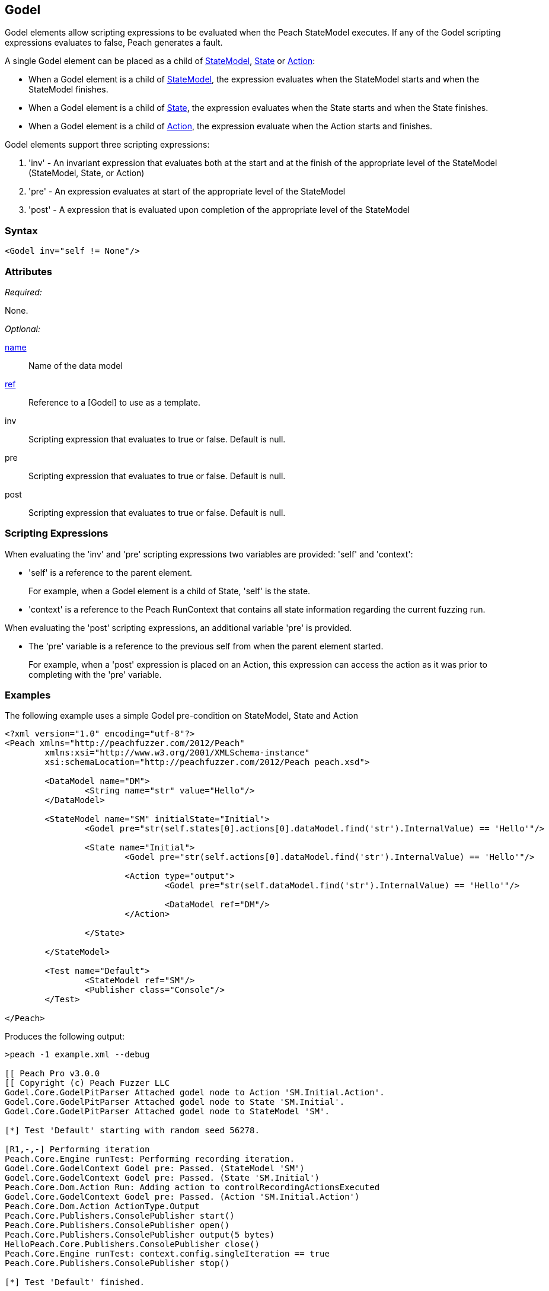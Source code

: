 [[Godel]]
== Godel

// TODO - Expand on Godel documentation

Godel elements allow scripting expressions to be evaluated when the Peach StateModel executes.
If any of the Godel scripting expressions evaluates to false, Peach generates a fault.

A single Godel element can be placed as a child of xref:StateModel[StateModel], xref:State[State] or xref:Action[Action]:

* When a Godel element is a child of xref:StateModel[StateModel], the expression evaluates when the StateModel starts and when the StateModel finishes.
* When a Godel element is a child of xref:State[State], the expression evaluates when the State starts and when the State finishes.
* When a Godel element is a child of xref:Action[Action], the expression evaluate when the Action starts and finishes.

Godel elements support three scripting expressions:

. 'inv' - An invariant expression that evaluates both at the start and at the finish of the appropriate level of the StateModel (StateModel, State, or Action) 
. 'pre' - An expression evaluates at start of the appropriate level of the StateModel
. 'post' - A expression that is evaluated upon completion of the appropriate level of the StateModel 

=== Syntax

[source,xml]
----
<Godel inv="self != None"/>
----

=== Attributes

_Required:_

None.

_Optional:_

xref:name[name]:: Name of the data model
xref:ref[ref]:: Reference to a [Godel] to use as a template.
inv:: Scripting expression that evaluates to true or false. Default is null.
pre:: Scripting expression that evaluates to true or false. Default is null.
post:: Scripting expression that evaluates to true or false. Default is null.

=== Scripting Expressions

When evaluating the 'inv' and 'pre' scripting expressions two variables are provided: 'self' and 'context':

* 'self' is a reference to the parent element.  
+
For example, when a Godel element is a child of State, 'self' is the state.

* 'context' is a reference to the Peach RunContext that contains all state information regarding the current fuzzing run.

When evaluating the 'post' scripting expressions, an additional variable 'pre' is provided.

* The 'pre' variable is a reference to the previous self from when the parent element started.
+
For example, when a 'post' expression is placed on an Action, this expression can access the action as it was prior to completing with the 'pre' variable.

=== Examples

The following example uses a simple Godel pre-condition on StateModel, State and Action

[source,xml]
----
<?xml version="1.0" encoding="utf-8"?>
<Peach xmlns="http://peachfuzzer.com/2012/Peach" 
	xmlns:xsi="http://www.w3.org/2001/XMLSchema-instance"
	xsi:schemaLocation="http://peachfuzzer.com/2012/Peach peach.xsd">

	<DataModel name="DM">
		<String name="str" value="Hello"/>
	</DataModel>

	<StateModel name="SM" initialState="Initial">
		<Godel pre="str(self.states[0].actions[0].dataModel.find('str').InternalValue) == 'Hello'"/>

		<State name="Initial">
			<Godel pre="str(self.actions[0].dataModel.find('str').InternalValue) == 'Hello'"/>

			<Action type="output">
				<Godel pre="str(self.dataModel.find('str').InternalValue) == 'Hello'"/>

				<DataModel ref="DM"/>
			</Action>

		</State>

	</StateModel>

	<Test name="Default">
		<StateModel ref="SM"/>
		<Publisher class="Console"/>
	</Test>

</Peach>
----

Produces the following output:

----
>peach -1 example.xml --debug

[[ Peach Pro v3.0.0
[[ Copyright (c) Peach Fuzzer LLC
Godel.Core.GodelPitParser Attached godel node to Action 'SM.Initial.Action'.
Godel.Core.GodelPitParser Attached godel node to State 'SM.Initial'.
Godel.Core.GodelPitParser Attached godel node to StateModel 'SM'.

[*] Test 'Default' starting with random seed 56278.

[R1,-,-] Performing iteration
Peach.Core.Engine runTest: Performing recording iteration.
Godel.Core.GodelContext Godel pre: Passed. (StateModel 'SM')
Godel.Core.GodelContext Godel pre: Passed. (State 'SM.Initial')
Peach.Core.Dom.Action Run: Adding action to controlRecordingActionsExecuted
Godel.Core.GodelContext Godel pre: Passed. (Action 'SM.Initial.Action')
Peach.Core.Dom.Action ActionType.Output
Peach.Core.Publishers.ConsolePublisher start()
Peach.Core.Publishers.ConsolePublisher open()
Peach.Core.Publishers.ConsolePublisher output(5 bytes)
HelloPeach.Core.Publishers.ConsolePublisher close()
Peach.Core.Engine runTest: context.config.singleIteration == true
Peach.Core.Publishers.ConsolePublisher stop()

[*] Test 'Default' finished.
----

The following example shows using a reference to a Godel template

[source,xml]
----
<?xml version="1.0" encoding="utf-8"?>
<Peach xmlns="http://peachfuzzer.com/2012/Peach" xmlns:xsi="http://www.w3.org/2001/XMLSchema-instance"
	xsi:schemaLocation="http://peachfuzzer.com/2012/Peach peach.xsd">

	<DataModel name="DM">
		<String name="str" value="Hello"/>
	</DataModel>

	<Godel name="check" pre="str(self.dataModel.find('str').InternalValue) == 'Hello'"/>

	<StateModel name="SM" initialState="Initial">
		<State name="Initial">
			<Action type="output">
				<Godel ref="check"/>
				<DataModel ref="DM"/>
			</Action>

			<Action type="output">
				<Godel ref="check"/>
				<DataModel ref="DM"/>
			</Action>
		</State>

	</StateModel>

	<Test name="Default">
		<StateModel ref="SM"/>
		<Publisher class="Console"/>
	</Test>

</Peach>
----

Produces the following output:

----
>peach -1 example.xml --debug

[[ Peach Pro v3.0.0
[[ Copyright (c) Peach Fuzzer LLC
Godel.Core.GodelPitParser Attached godel node to Action 'SM.Initial.Action'.
Godel.Core.GodelPitParser Attached godel node to Action 'SM.Initial.Action_1'.

[*] Test 'Default' starting with random seed 54985.

[R1,-,-] Performing iteration
Peach.Core.Engine runTest: Performing recording iteration.
Peach.Core.Dom.Action Run: Adding action to controlRecordingActionsExecuted
Godel.Core.GodelContext Godel pre: Passed. (Action 'SM.Initial.Action')
Peach.Core.Dom.Action ActionType.Output
Peach.Core.Publishers.ConsolePublisher start()
Peach.Core.Publishers.ConsolePublisher open()
Peach.Core.Publishers.ConsolePublisher output(5 bytes)
HelloPeach.Core.Dom.Action Run: Adding action to controlRecordingActionsExecuted
Godel.Core.GodelContext Godel pre: Passed. (Action 'SM.Initial.Action_1')
Peach.Core.Dom.Action ActionType.Output
Peach.Core.Publishers.ConsolePublisher output(5 bytes)
HelloPeach.Core.Publishers.ConsolePublisher close()
Peach.Core.Engine runTest: context.config.singleIteration == true
Peach.Core.Publishers.ConsolePublisher stop()

[*] Test 'Default' finished.
----
